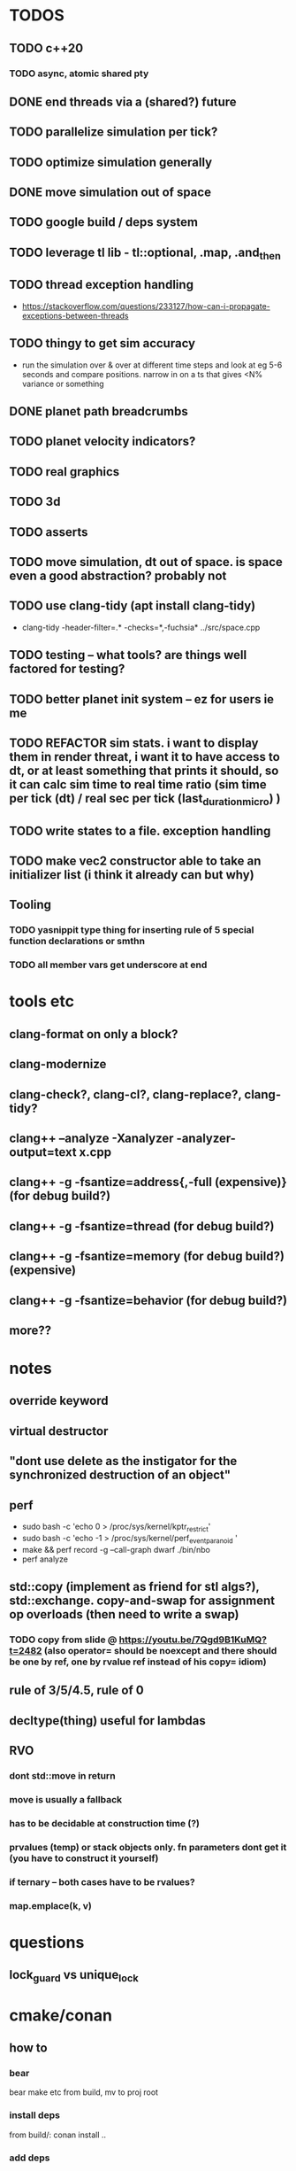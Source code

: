 * TODOS
** TODO c++20
*** TODO async, atomic shared pty
** DONE end threads via a (shared?) future
** TODO parallelize simulation per tick?
** TODO optimize simulation generally
** DONE move simulation out of space
** TODO google build / deps system
** TODO leverage tl lib - tl::optional, .map, .and_then
** TODO thread exception handling
   - https://stackoverflow.com/questions/233127/how-can-i-propagate-exceptions-between-threads
** TODO thingy to get sim accuracy
   - run the simulation over & over at different time steps and look at eg 5-6 seconds and compare positions. narrow in on a ts that gives <N% variance or something
** DONE planet path breadcrumbs
** TODO planet velocity indicators?
** TODO real graphics
** TODO 3d
** TODO asserts
** TODO move simulation, dt out of space. is space even a good abstraction? probably not
** TODO use clang-tidy (apt install clang-tidy)
   - clang-tidy -header-filter=.* -checks=*,-fuchsia* ../src/space.cpp
** TODO testing -- what tools? are things well factored for testing?
** TODO better planet init system -- ez for users ie me
** TODO REFACTOR sim stats. i want to display them in render threat, i want it to have access to dt, or at least something that prints it should, so it can calc sim time to real time ratio (sim time per tick (dt) / real sec per tick (last_duration_micro) )
** TODO write states to a file. exception handling
** TODO make vec2 constructor able to take an initializer list (i think it already can but why)
** Tooling
*** TODO yasnippit type thing for inserting rule of 5 special function declarations or smthn
*** TODO all member vars get underscore at end


* tools etc
** clang-format on only a block?
** clang-modernize
** clang-check?, clang-cl?, clang-replace?, clang-tidy?
** clang++ --analyze -Xanalyzer -analyzer-output=text x.cpp
** clang++ -g -fsantize=address{,-full (expensive)} (for debug build?)
** clang++ -g -fsantize=thread (for debug build?)
** clang++ -g -fsantize=memory (for debug build?) (expensive)
** clang++ -g -fsantize=behavior (for debug build?)
** more??


* notes
** override keyword
** virtual destructor
** "dont use delete as the instigator for the synchronized destruction of an object"
** perf
   - sudo bash -c 'echo 0 > /proc/sys/kernel/kptr_restrict'
   - sudo bash -c 'echo -1 > /proc/sys/kernel/perf_event_paranoid '
   - make && perf record -g --call-graph dwarf ./bin/nbo
   - perf analyze
** std::copy (implement as friend for stl algs?), std::exchange. copy-and-swap for assignment op overloads (then need to write a swap)
*** TODO copy from slide @ https://youtu.be/7Qgd9B1KuMQ?t=2482 (also operator= should be noexcept and there should be one by ref, one by rvalue ref instead of his copy= idiom)
** rule of 3/5/4.5, rule of 0
** decltype(thing) useful for lambdas
** RVO
*** dont std::move in return
*** move is usually a fallback
*** has to be decidable at construction time (?)
*** prvalues (temp) or stack objects only. fn parameters dont get it (you have to construct it yourself)
*** if ternary -- both cases have to be rvalues?
*** map.emplace(k, v)



* questions
** lock_guard vs unique_lock

* cmake/conan
** how to
*** bear
    bear make etc from build, mv to proj root
*** install deps
    from build/: conan install ..
*** add deps
    add to conanfile.txt
*** compile
    after running cmake first time
    from build/: make
*** add a new file
    add it to src/CMakeLists.txt, then rerun cmake
*** run cmake
    from build/: cmake -DCMAKE_CXX_COMPILER=clang++ ..

* add to dotfile installs
  - clang
  - clang-tidy
  - clang-tools
  - bear
  - cmake
  - linux-tools-common
  - linux-tools-generic
  - linux-tools-generic
